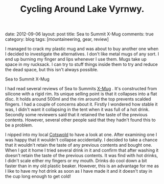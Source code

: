 #+TITLE: Cycling Around Lake Vyrnwy.
#+STARTUP: showall indent
#+STARTUP: hidestars
#+OPTIONS: H:2 num:nil tags:nil toc:1 timestamps:t
#+BEGIN_HTML

date: 2012-09-06
layout: post
title: Sea to Summit X-Mug
comments: true
category: blog
tags: [mountaineering, gear, review]

#+END_HTML

I managed to crack my plastic mug and was about to buy another one
when I decided to investigate the alternatives. I don't like metal
mugs of any sort. I end up burning my finger and lips whenever I use
them. Mugs take up space in my rucksack. I can try to stuff things
inside them to try and reduce the dead space, but this isn't always
possible.

#+BEGIN_HTML
<div class="photofloatl">
  <p><a class="fancybox-thumb" rel="fancybox-thumb" href="/images/X-Mug.jpg"  title="Sea to Summit X-Mug" ><img src="/images/X-Mug.jpg" width="200"
     alt="Sea to Summit X-Mug"/></a></p>
  <p>Sea to Summit X-Mug</p>
</div>
#+END_HTML

I had read several reviews of Sea to Summits [[http://www.seatosummit.com/products/display/71][X-Mug]] . It's constructed
from silicone with a rigid rim. Its unique selling point is that it
collapses into a flat disc. It holds around 500ml and the rim
around the top prevents scalded fingers. I had a couple of concerns
about it. Firstly I wondered how stable it was, I didn't want it
collapsing in the tent when it was full of a hot drink. Secondly some
reviewers said that it retained the taste of the previous
contents. However, several other people said that they hadn't found
this to be a problem.

I nipped into my local [[http://www.cotswoldoutdoor.com][Cotswold]] to have a look at one. After
examining one I was happy that it wouldn't collapse accidentally. I
decided to take a chance that it wouldn't retain the taste of any
previous contents and bought one. When I got it home I tried several
drink in it and confirm that after washing it doesn't retain the
taste of the previous contents. It was find with hot drinks, I didn't
scale either my fingers or my mouth. Drinks do cool down a bit faster
than in my old plastic beaker. However, this is an advantage for me
as I like to have my hot drink as soon as I have made it and it
doesn't stay in the cup long enough to get cold!
